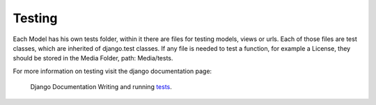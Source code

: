 

Testing
-------

Each Model has his own tests folder, within it there are files for testing models, views or urls. 
Each of those files are test classes, which are inherited of django.test classes.
If any file is needed to test a function, for example a License, they should be stored in the Media Folder, path: Media/tests.

For more information on testing visit the django documentation page: 

 Django Documentation Writing and running tests_.

.. _tests: https://docs.djangoproject.com/en/3.1/topics/testing/overview/